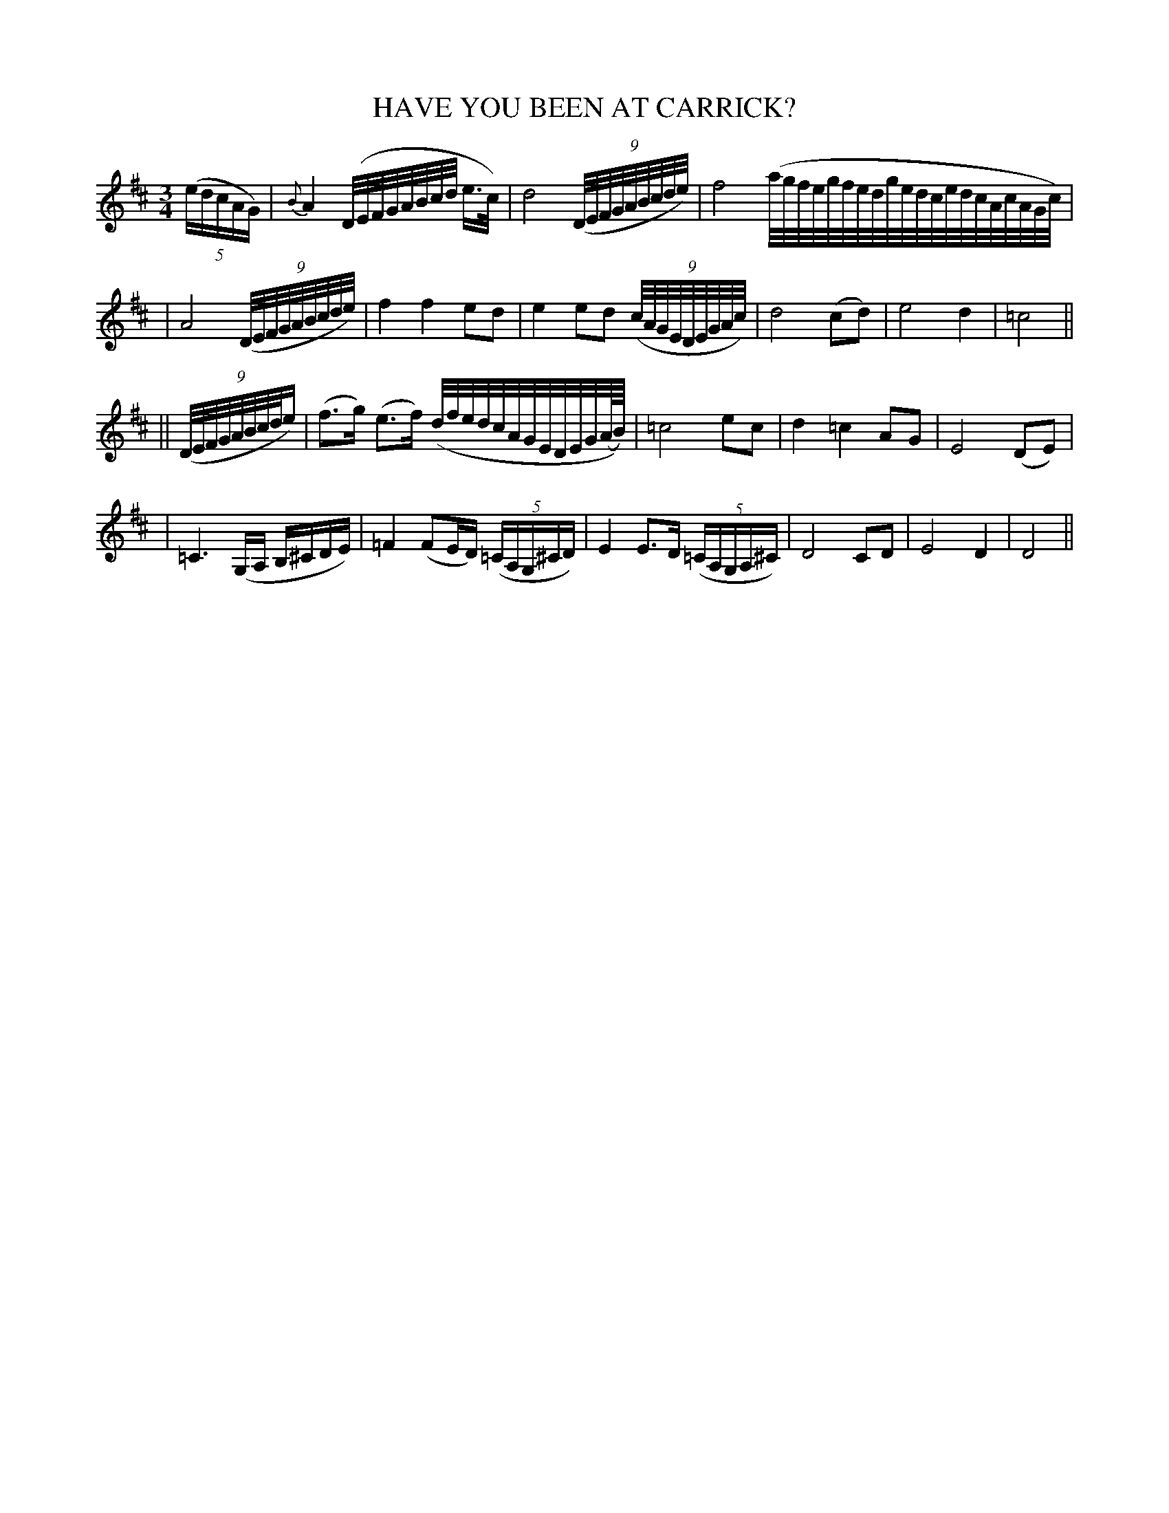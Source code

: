 X: 94
T: HAVE YOU BEEN AT CARRICK?
B: O'Neill's 94
M: 3/4
L: 1/16
N: "Slow"
N: "Collected by Enright"
K:D
((5edcAG) \
| {B}A4 (D/E/F/G/A/B/c/d/ e>c) \
| d8 ((9D/E/F/G/A/B/c/d/e/) \
| f8 (a/g/f/e/g/f/e/d/g/e/d/c/e/d/c/A/c/A/G/c/) |
| A8 ((9D/E/F/G/A/B/c/d/e/) \
| f4 f4 e2d2 \
| e4 e2d2 ((9c/A/G/E/D/E/G/A/c/) \
| d8 (c2d2) \
| e8 d4 | =c8 ||
|| ((9D/E/F/G/A/B/c/d/e) \
| (f3g) (e3f) (d/f/e/d/c/A/G/E/D/E/G/(A//B//)) \
| =c8 e2c2 \
| d4 =c4 A2G2 \
| E8 (D2E2) |
| =C6 (G,A, B,^CDE) \
| =F4 (F2ED) ((5=CA,G,^CD) \
| E4 E3D ((5=CA,G,A,^C) \
| D8 C2D2 \
| E8 D4 \
| D8 ||

